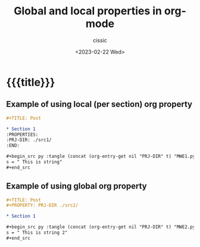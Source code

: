 # ____________________________________________________________________________78

#+TITLE: Global and local properties in org-mode
#+DESCRIPTION: 
#+AUTHOR: cissic
#+DATE: <2023-02-22 Wed>
#+TAGS: emacs org org-babel property
#+OPTIONS: toc:nil
#+OPTIONS: -:nil



* {{{title}}}
:PROPERTIES:
:PRJ-DIR: ./2023-02-22-global-property/
:END:

** Example of using local (per section) org property

#+begin_src org :tangle (concat (org-entry-get nil "PRJ-DIR" t) "MWE1.org") :mkdirp yes :results verbatim :wrap resultsminted :eval no :export no
  ,#+TITLE: Post

  ,* Section 1
  :PROPERTIES:
  :PRJ-DIR: ./src1/
  :END:

  ,#+begin_src py :tangle (concat (org-entry-get nil "PRJ-DIR" t) "MWE1.py") :mkdirp yes :results verbatim :wrap resultsminted :eval no :export no
  s = " This is string"
  ,#+end_src
#+end_src


** Example of using global org property
#+begin_src org :tangle (concat (org-entry-get nil "PRJ-DIR" t) "MWE2.org") :mkdirp yes :results verbatim :wrap resultsminted :eval no :export no
  ,#+TITLE: Post
  ,#+PROPERTY: PRJ-DIR ./src2/

  ,* Section 1
  
  ,#+begin_src py :tangle (concat (org-entry-get nil "PRJ-DIR" t) "MWE2.py") :mkdirp yes :results verbatim :wrap resultsminted :eval no :export no
  s = " This is string 2"
  ,#+end_src
#+end_src
